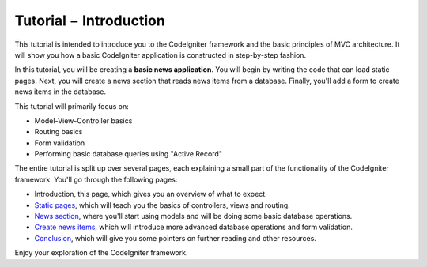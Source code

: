 Tutorial − Introduction
=======================

This tutorial is intended to introduce you to the CodeIgniter framework
and the basic principles of MVC architecture. It will show you how a
basic CodeIgniter application is constructed in step-by-step fashion.

In this tutorial, you will be creating a **basic news application**. You
will begin by writing the code that can load static pages. Next, you
will create a news section that reads news items from a database.
Finally, you'll add a form to create news items in the database.

This tutorial will primarily focus on:

-  Model-View-Controller basics
-  Routing basics
-  Form validation
-  Performing basic database queries using "Active Record"

The entire tutorial is split up over several pages, each explaining a
small part of the functionality of the CodeIgniter framework. You'll go
through the following pages:

-  Introduction, this page, which gives you an overview of what to
   expect.
-  `Static pages <static_pages.html>`_, which will teach you the basics
   of controllers, views and routing.
-  `News section <news_section.html>`_, where you'll start using models
   and will be doing some basic database operations.
-  `Create news items <create_news_items.html>`_, which will introduce
   more advanced database operations and form validation.
-  `Conclusion <conclusion.html>`_, which will give you some pointers on
   further reading and other resources.

Enjoy your exploration of the CodeIgniter framework.

